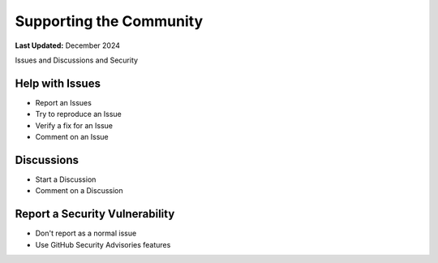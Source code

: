.. _support_community:

************************
Supporting the Community
************************

**Last Updated:** December 2024

Issues and Discussions and Security

Help with Issues
================

* Report an Issues
* Try to reproduce an Issue
* Verify a fix for an Issue
* Comment on an Issue

Discussions
===========

* Start a Discussion
* Comment on a Discussion


Report a Security Vulnerability
===============================

* Don't report as a normal issue
* Use GitHub Security Advisories features